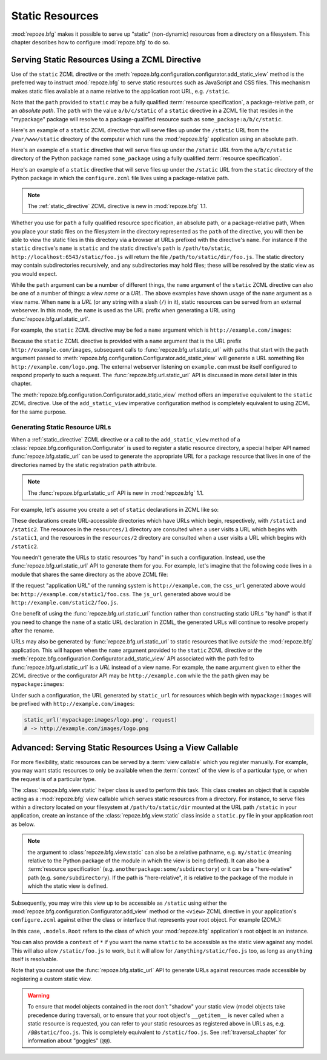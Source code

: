 Static Resources
================

:mod:`repoze.bfg` makes it possible to serve up "static" (non-dynamic)
resources from a directory on a filesystem.  This chapter describes
how to configure :mod:`repoze.bfg` to do so.

.. index::
   triple: view; zcml; static resource
   single: add_static_view

.. _static_resources_section:

Serving Static Resources Using a ZCML Directive
-----------------------------------------------

Use of the ``static`` ZCML directive or the
:meth:`repoze.bfg.configuration.configurator.add_static_view` method
is the preferred way to instruct :mod:`repoze.bfg` to serve static
resources such as JavaScript and CSS files. This mechanism makes
static files available at a name relative to the application root URL,
e.g. ``/static``.

Note that the ``path`` provided to ``static`` may be a fully qualified
:term:`resource specification`, a package-relative path, or an
*absolute path*.  The ``path`` with the value ``a/b/c/static`` of a
``static`` directive in a ZCML file that resides in the "mypackage"
package will resolve to a package-qualified resource such as
``some_package:a/b/c/static``.

Here's an example of a ``static`` ZCML directive that will serve files
up under the ``/static`` URL from the ``/var/www/static`` directory of
the computer which runs the :mod:`repoze.bfg` application using an
absolute path.

.. code-block:: xml
   :linenos:

   <static
      name="static"
      path="/var/www/static"
      />

Here's an example of a ``static`` directive that will serve files up
under the ``/static`` URL from the ``a/b/c/static`` directory of the
Python package named ``some_package`` using a fully qualified
:term:`resource specification`.

.. code-block:: xml
   :linenos:

   <static
      name="static"
      path="some_package:a/b/c/static"
      />

Here's an example of a ``static`` directive that will serve files up
under the ``/static`` URL from the ``static`` directory of the Python
package in which the ``configure.zcml`` file lives using a
package-relative path.

.. code-block:: xml
   :linenos:

   <static
      name="static"
      path="static"
      />

.. note:: The :ref:`static_directive` ZCML directive is new in
   :mod:`repoze.bfg` 1.1.

Whether you use for ``path`` a fully qualified resource specification,
an absolute path, or a package-relative path, When you place your
static files on the filesystem in the directory represented as the
``path`` of the directive, you will then be able to view the static
files in this directory via a browser at URLs prefixed with the
directive's ``name``.  For instance if the ``static`` directive's
``name`` is ``static`` and the static directive's ``path`` is
``/path/to/static``, ``http://localhost:6543/static/foo.js`` will
return the file ``/path/to/static/dir/foo.js``.  The static directory
may contain subdirectories recursively, and any subdirectories may
hold files; these will be resolved by the static view as you would
expect.

While the ``path`` argument can be a number of different things, the
``name`` argument of the ``static`` ZCML directive can also be one of
a number of things: a *view name* or a *URL*.  The above examples have
shown usage of the ``name`` argument as a view name.  When ``name`` is
a *URL* (or any string with a slash (``/``) in it), static resources
can be served from an external webserver.  In this mode, the ``name``
is used as the URL prefix when generating a URL using
:func:`repoze.bfg.url.static_url`.

For example, the ``static`` ZCML directive may be fed a ``name``
argument which is ``http://example.com/images``:

.. code-block:: xml
   :linenos:

   <static
      name="http://example.com/images"
      path="mypackage:images"
      />

Because the ``static`` ZCML directive is provided with a ``name``
argument that is the URL prefix ``http://example.com/images``,
subsequent calls to :func:`repoze.bfg.url.static_url` with paths that
start with the ``path`` argument passed to
:meth:`repoze.bfg.configuration.Configurator.add_static_view` will
generate a URL something like ``http://example.com/logo.png``.  The
external webserver listening on ``example.com`` must be itself
configured to respond properly to such a request.  The
:func:`repoze.bfg.url.static_url` API is discussed in more detail
later in this chapter.

The :meth:`repoze.bfg.configuration.Configurator.add_static_view`
method offers an imperative equivalent to the ``static`` ZCML
directive.  Use of the ``add_static_view`` imperative configuration
method is completely equivalent to using ZCML for the same purpose.

.. index::
   single: generating static resource urls
   single: static resource urls

.. _generating_static_resource_urls:

Generating Static Resource URLs
~~~~~~~~~~~~~~~~~~~~~~~~~~~~~~~

When a :ref:`static_directive` ZCML directive or a call to the
``add_static_view`` method of a
:class:`repoze.bfg.configuration.Configurator` is used to register a
static resource directory, a special helper API named
:func:`repoze.bfg.static_url` can be used to generate the appropriate
URL for a package resource that lives in one of the directories named
by the static registration ``path`` attribute.

.. note:: The :func:`repoze.bfg.url.static_url` API is new in
   :mod:`repoze.bfg` 1.1.

For example, let's assume you create a set of ``static`` declarations
in ZCML like so:

.. code-block:: xml
   :linenos:

   <static
      name="static1"
      path="resources/1"
      />

   <static
      name="static2"
      path="resources/2"
      />

These declarations create URL-accessible directories which have URLs
which begin, respectively, with ``/static1`` and ``/static2``.  The
resources in the ``resources/1`` directory are consulted when a user
visits a URL which begins with ``/static1``, and the resources in the
``resources/2`` directory are consulted when a user visits a URL which
begins with ``/static2``.

You needn't generate the URLs to static resources "by hand" in such a
configuration.  Instead, use the :func:`repoze.bfg.url.static_url` API
to generate them for you.  For example, let's imagine that the
following code lives in a module that shares the same directory as the
above ZCML file:

.. code-block:: python
   :linenos:

   from repoze.bfg.url import static_url
   from repoze.bfg.chameleon_zpt import render_template_to_response

   def my_view(request):
       css_url = static_url('resources/1/foo.css', request)
       js_url = static_url('resources/2/foo.js', request)
       return render_template_to_response('templates/my_template.pt',
                                          css_url = css_url,
                                          js_url = js_url)

If the request "application URL" of the running system is
``http://example.com``, the ``css_url`` generated above would be:
``http://example.com/static1/foo.css``.  The ``js_url`` generated
above would be ``http://example.com/static2/foo.js``.

One benefit of using the :func:`repoze.bfg.url.static_url` function
rather than constructing static URLs "by hand" is that if you need to
change the ``name`` of a static URL declaration in ZCML, the generated
URLs will continue to resolve properly after the rename.

URLs may also be generated by :func:`repoze.bfg.url.static_url` to
static resources that live *outside* the :mod:`repoze.bfg`
application.  This will happen when the ``name`` argument provided to
the ``static`` ZCML directive or the
:meth:`repoze.bfg.configuration.Configurator.add_static_view` API
associated with the path fed to :func:`repoze.bfg.url.static_url` is a
*URL* instead of a view name.  For example, the ``name`` argument
given to either the ZCML directive or the configurator API may be
``http://example.com`` while the the ``path`` given may be
``mypackage:images``:

.. code-block:: xml
   :linenos:

   <static
      name="static1"
      path="mypackage:images"
      />

Under such a configuration, the URL generated by ``static_url`` for
resources which begin with ``mypackage:images`` will be prefixed with
``http://example.com/images``:

.. code-block:: python

   static_url('mypackage:images/logo.png', request)
   # -> http://example.com/images/logo.png

.. index::
   single: static resource view

Advanced: Serving Static Resources Using a View Callable
--------------------------------------------------------

For more flexibility, static resources can be served by a :term:`view
callable` which you register manually.  For example, you may want
static resources to only be available when the :term:`context` of the
view is of a particular type, or when the request is of a particular
type.

The :class:`repoze.bfg.view.static` helper class is used to perform
this task. This class creates an object that is capable acting as a
:mod:`repoze.bfg` view callable which serves static resources from a
directory.  For instance, to serve files within a directory located on
your filesystem at ``/path/to/static/dir`` mounted at the URL path
``/static`` in your application, create an instance of the
:class:`repoze.bfg.view.static` class inside a ``static.py`` file in
your application root as below.

.. ignore-next-block
.. code-block:: python
   :linenos:

   from repoze.bfg.view import static
   static_view = static('/path/to/static/dir')

.. note:: the argument to :class:`repoze.bfg.view.static` can also be
   a relative pathname, e.g. ``my/static`` (meaning relative to the
   Python package of the module in which the view is being defined).
   It can also be a :term:`resource specification`
   (e.g. ``anotherpackage:some/subdirectory``) or it can be a
   "here-relative" path (e.g. ``some/subdirectory``).  If the path is
   "here-relative", it is relative to the package of the module in
   which the static view is defined.
 
Subsequently, you may wire this view up to be accessible as
``/static`` using either the
:mod:`repoze.bfg.configuration.Configurator.add_view` method or the
``<view>`` ZCML directive in your application's ``configure.zcml``
against either the class or interface that represents your root
object.  For example (ZCML):

.. code-block:: xml
   :linenos:

    <view
      context=".models.Root"
      view=".static.static_view"
      name="static"
    />   

In this case, ``.models.Root`` refers to the class of which your
:mod:`repoze.bfg` application's root object is an instance.

You can also provide a ``context`` of ``*`` if you want the name
``static`` to be accessible as the static view against any model.
This will also allow ``/static/foo.js`` to work, but it will allow for
``/anything/static/foo.js`` too, as long as ``anything`` itself is
resolvable.

Note that you cannot use the :func:`repoze.bfg.static_url` API to
generate URLs against resources made accessible by registering a
custom static view.

.. warning::

   To ensure that model objects contained in the root don't "shadow"
   your static view (model objects take precedence during traversal),
   or to ensure that your root object's ``__getitem__`` is never
   called when a static resource is requested, you can refer to your
   static resources as registered above in URLs as,
   e.g. ``/@@static/foo.js``.  This is completely equivalent to
   ``/static/foo.js``.  See :ref:`traversal_chapter` for information
   about "goggles" (``@@``).

